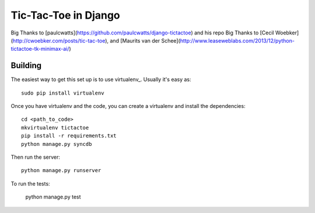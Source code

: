=====================
Tic-Tac-Toe in Django
=====================

Big Thanks to [paulcwatts](https://github.com/paulcwatts/django-tictactoe) and his repo
Big Thanks to [Cecil Woebker](http://cwoebker.com/posts/tic-tac-toe), and [Maurits van der Schee](http://www.leaseweblabs.com/2013/12/python-tictactoe-tk-minimax-ai/)

Building
--------

The easiest way to get this set up is to use virtualenv_. Usually it's easy as::

    sudo pip install virtualenv

Once you have virtualenv and the code, you can create a virtualenv and install the dependencies::

    cd <path_to_code>
    mkvirtualenv tictactoe
    pip install -r requirements.txt
    python manage.py syncdb

Then run the server::

    python manage.py runserver

To run the tests:

    python manage.py test